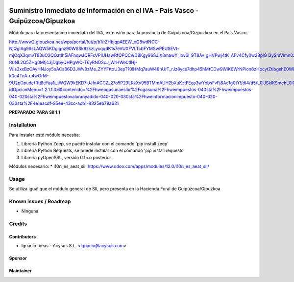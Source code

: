 .. image:: https://img.shields.io/badge/licence-AGPL--3-blue.svg
   :target: http://www.gnu.org/licenses/agpl-3.0-standalone.html
   :alt: License: AGPL-3

===============================================================================
Suministro Inmediato de Información en el IVA - Pais Vasco - Guipúzcoa/Gipuzkoa
===============================================================================

Módulo para la presentación inmediata del IVA, extensión para la provincia 
de Guipúzcoa/Gizpuzkoa en el País Vasco.

http://www2.gipuzkoa.net/wps/portal/!ut/p/b1/rZHbjqpAEEW_xQ8wdNOC-NjQgIAg99sLAQW5KDgignz90WSSk8zkzLycqqdK1s7eVUXFVLTcbFYMSwPEUSEVt-mjOqX3qmvT83uO2QQatIh5iAFnqwJQRFcVPIUHawRfQPQCwD8Kgy96SJiX3mawY_lov6I_9T8Av_gHVPwj4tK_AFv4Cfy0w28pjG13ySmVimn02ZSfRYjPemUURSeZmiJj5xKzKUJFQ7Qs0B-R0NL2Q5ZHg0Mfjc3jDgbyQHPgWO-T6yRNDScJ_WrHWe0tlHj-Wis3xxBzOAyHNJoy5oACs86D2JWv8zMe_ZYYFttoU3epT10lHMq7auW48nUrT_rJz8ycs7dhp45hMtCDw9WlK6WrNPion8zHpcytZtibgshE0WRnDJEfI9mJea53mcgcGWb0r89SEPNNyJCr1BenPrP2CSovI4LDDIdHZhKmeNwkiLBbNwsqel1t_fdqMtEloHimDiWFBYIGKJcKw2jihQ6PBDuFJNpXdr01U5krq5NTNW7ktzS3EQ5KXl7hWfH0y30buuP5VIZe1UdFtl9a5Cj4BbGD_TqwTztV8y7wQ16L82GpqwqUxJoES5q9aZo19W0ibRIJb_sIcda2Vgcbnxbfg4oaer1X1RzkcxDI6B0UrBKnfl6VuZntGoyTO6v6nVhPcPNGgxDf8M76_Wgb-k0c4ToA-u4wOrM-9U2pOpudefRtj8eYaa1j_tWQW9kEKD7iJJfnAGCZ_27o5P23LRkXv95BTMmAUH2bXuKztFEqs3wYxbsFvFj8Ac1g0tY!/dl4/d5/L0lJSklKSmchL0lCakFBQXlBQkVRaVFBISEvNEprRnQyUWp2eWpDL1o2XzFOMkVBQjFBMDhSSkMwSUVUSkNVSUIwNzMxL1o3XzFOMkVBQjFBMEc1VEEwSVVEUEZOMTFKMDY1LzA!/?idOpcionMenu=1.2.1.1.3.6&contenido=%2Fhweogasunaeslbr%2Fogasuna%2Fhweimpuestos-040sta%2Fhweimpuestos-040-020sta%2Fhweimpuestovaloranyadido-040-020-030sta%2Fhweinformacionimpuesto-040-020-030sta%2F4e1eacdf-95ee-43cc-acb1-8325eb79a631

**PREPARADO PARA SII 1.1**

Installation
============

Para instalar esté módulo necesita:

#. Libreria Python Zeep, se puede instalar con el comando 'pip install zeep'
#. Libreria Python Requests, se puede instalar con el comando 'pip install requests'
#. Libreria pyOpenSSL, versión 0.15 o posterior

Módulos necesario:
* l10n_es_aeat_sii: https://www.odoo.com/apps/modules/12.0/l10n_es_aeat_sii/


Usage
=====

Se utiliza igual que el módulo general de SII, pero presenta en la Hacienda
Foral de Guipúzcoa/Gipuzkoa


Known issues / Roadmap
======================

* Ninguna

Credits
=======

Contributors
------------

* Ignacio Ibeas - Acysos S.L. <ignacio@acysos.com>

Sponsor
-------

.. image:: https://www.landoo.es/web/image/res.company/1/logo?unique=6988785
   :alt: Landoo S.L.
   :target: https://www.landoo.es

Maintainer
----------

.. image:: https://acysos.com/logo.png
   :alt: Acysos S.L.
   :target: https://www.acysos.com
